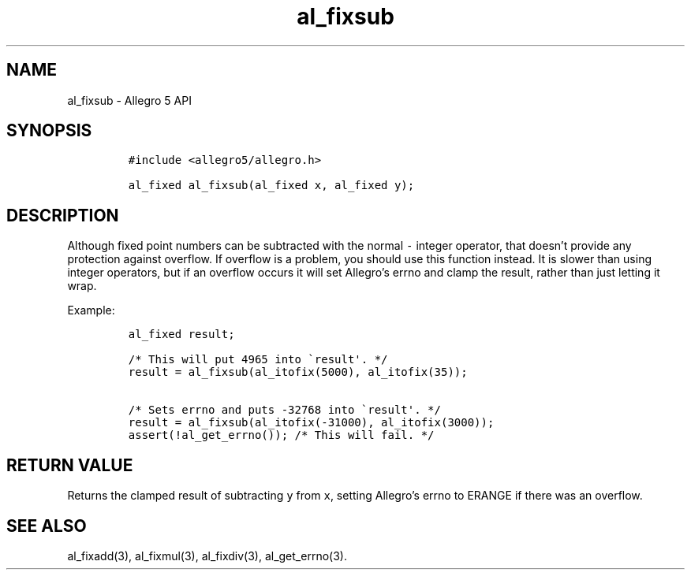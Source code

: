 .\" Automatically generated by Pandoc 3.1.3
.\"
.\" Define V font for inline verbatim, using C font in formats
.\" that render this, and otherwise B font.
.ie "\f[CB]x\f[]"x" \{\
. ftr V B
. ftr VI BI
. ftr VB B
. ftr VBI BI
.\}
.el \{\
. ftr V CR
. ftr VI CI
. ftr VB CB
. ftr VBI CBI
.\}
.TH "al_fixsub" "3" "" "Allegro reference manual" ""
.hy
.SH NAME
.PP
al_fixsub - Allegro 5 API
.SH SYNOPSIS
.IP
.nf
\f[C]
#include <allegro5/allegro.h>

al_fixed al_fixsub(al_fixed x, al_fixed y);
\f[R]
.fi
.SH DESCRIPTION
.PP
Although fixed point numbers can be subtracted with the normal
\f[V]-\f[R] integer operator, that doesn\[cq]t provide any protection
against overflow.
If overflow is a problem, you should use this function instead.
It is slower than using integer operators, but if an overflow occurs it
will set Allegro\[cq]s errno and clamp the result, rather than just
letting it wrap.
.PP
Example:
.IP
.nf
\f[C]
al_fixed result;

/* This will put 4965 into \[ga]result\[aq]. */
result = al_fixsub(al_itofix(5000), al_itofix(35));

/* Sets errno and puts -32768 into \[ga]result\[aq]. */
result = al_fixsub(al_itofix(-31000), al_itofix(3000));
assert(!al_get_errno()); /* This will fail. */
\f[R]
.fi
.SH RETURN VALUE
.PP
Returns the clamped result of subtracting \f[V]y\f[R] from \f[V]x\f[R],
setting Allegro\[cq]s errno to ERANGE if there was an overflow.
.SH SEE ALSO
.PP
al_fixadd(3), al_fixmul(3), al_fixdiv(3), al_get_errno(3).
